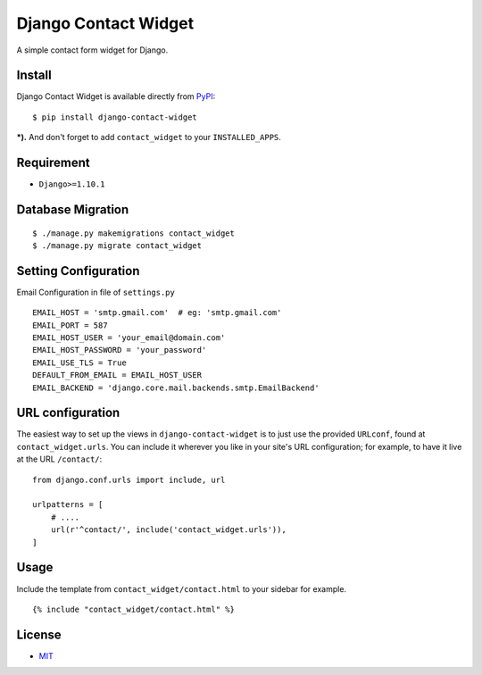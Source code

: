 Django Contact Widget
====================================

.. image:: https://img.shields.io/badge/license-MIT-blue.svg?maxAge=2592000
   :target: https://raw.githubusercontent.com/agusmakmun/django-contact-widget/master/LICENSE

.. image:: https://img.shields.io/pypi/pyversions/Django.svg?maxAge=2592000
   :target: https://github.com/agusmakmun/django-contact-widget

A simple contact form widget for Django.

.. image:: http://i.imgur.com/2dzKO2s.png


Install
----------------------

Django Contact Widget is available directly from `PyPI`_:

::

    $ pip install django-contact-widget


***).** And don't forget to add ``contact_widget`` to your ``INSTALLED_APPS``.


Requirement
----------------------

* ``Django>=1.10.1``


Database Migration
----------------------

::

    $ ./manage.py makemigrations contact_widget
    $ ./manage.py migrate contact_widget


Setting Configuration
----------------------

Email Configuration in file of ``settings.py``

::

    EMAIL_HOST = 'smtp.gmail.com'  # eg: 'smtp.gmail.com'
    EMAIL_PORT = 587
    EMAIL_HOST_USER = 'your_email@domain.com'
    EMAIL_HOST_PASSWORD = 'your_password'
    EMAIL_USE_TLS = True
    DEFAULT_FROM_EMAIL = EMAIL_HOST_USER
    EMAIL_BACKEND = 'django.core.mail.backends.smtp.EmailBackend'


URL configuration
----------------------

The easiest way to set up the views in ``django-contact-widget`` is to just use the provided ``URLconf``, found at ``contact_widget.urls``.
You can include it wherever you like in your site's URL configuration; for example, to have it live at the URL ``/contact/``:

::

    from django.conf.urls import include, url

    urlpatterns = [
        # ....
        url(r'^contact/', include('contact_widget.urls')),
    ]


Usage
----------------------

Include the template from ``contact_widget/contact.html`` to your sidebar for example.

::

    {% include "contact_widget/contact.html" %}



License
----------------------

- `MIT`_


.. _PyPI: https://pypi.python.org/pypi/django-contact-widget
.. _MIT: https://github.com/agusmakmun/django-contact-widget/blob/master/LICENSE
